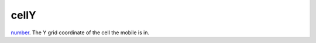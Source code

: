 cellY
====================================================================================================

`number`_. The Y grid coordinate of the cell the mobile is in.

.. _`number`: ../../../lua/type/number.html
